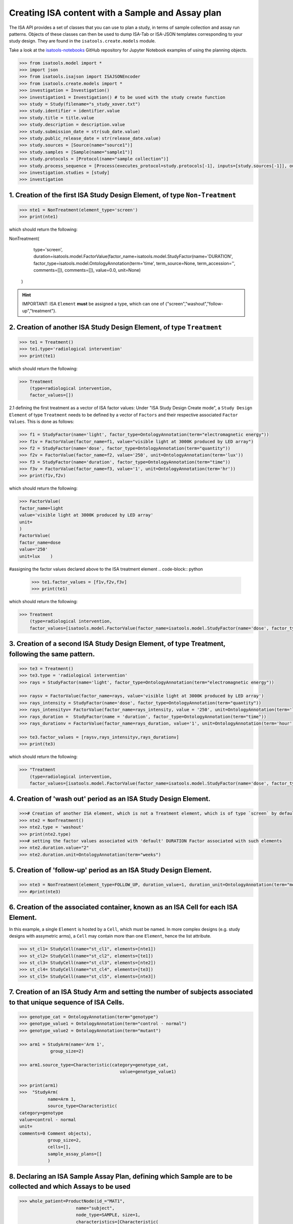#################################################
Creating ISA content with a Sample and Assay plan
#################################################

The ISA API provides a set of classes that you can use to plan a study, in terms of sample collection and assay run patterns. Objects of these classes can then be used to dump ISA-Tab or ISA-JSON templates corresponding to your study design. They are found in the ``isatools.create.models`` module.

Take a look at the `isatools-notebooks <https://github.com/ISA-tools/isatools-notebooks>`_ GitHub repository for Jupyter Notebook examples of using the planning objects.




.. code-block:: python

    >>> from isatools.model import *
    >>> import json
    >>> from isatools.isajson import ISAJSONEncoder
    >>> from isatools.create.models import *
    >>> investigation = Investigation()
    >>> investigation1 = Investigation() # to be used with the study create function
    >>> study = Study(filename="s_study_xover.txt")
    >>> study.identifier = identifier.value
    >>> study.title = title.value
    >>> study.description = description.value
    >>> study.submission_date = str(sub_date.value)
    >>> study.public_release_date = str(release_date.value)
    >>> study.sources = [Source(name="source1")]
    >>> study.samples = [Sample(name="sample1")]
    >>> study.protocols = [Protocol(name="sample collection")]
    >>> study.process_sequence = [Process(executes_protocol=study.protocols[-1], inputs=[study.sources[-1]], outputs=[study.samples[-1]])]
    >>> investigation.studies = [study]
    >>> investigation


1. Creation of the first ISA Study Design Element, of type ``Non-Treatment``
----------------------------------------------------------------------------

.. code-block:: python

    >>> nte1 = NonTreatment(element_type='screen')
    >>> print(nte1)

which should return the following:

.. code-block:: json

NonTreatment(
            type='screen',
            duration=isatools.model.FactorValue(factor_name=isatools.model.StudyFactor(name='DURATION', factor_type=isatools.model.OntologyAnnotation(term='time', term_source=None, term_accession='', comments=[]), comments=[]), value=0.0, unit=None)
        )


.. hint:: IMPORTANT: ISA ``Element`` **must** be assigned a type, which can one of {"screen","washout","follow-up","treatment"}.


2. Creation of another ISA Study Design Element, of type ``Treatment``
----------------------------------------------------------------------


.. code-block:: python

    >>> te1 = Treatment()
    >>> te1.type='radiological intervention'
    >>> print(te1)

which should return the following:

.. code-block:: python

    >>> Treatment
        (type=radiological intervention,
        factor_values=[])


2.1 defining the first treatment as a vector of ISA factor values:
Under "ISA Study Design Create mode", a ``Study Design Element`` of type ``Treatment`` needs to be defined by a
vector of ``Factors`` and their respective associated ``Factor Values``. This is done as follows:

.. code-block:: python

    >>> f1 = StudyFactor(name='light', factor_type=OntologyAnnotation(term="electromagnetic energy"))
    >>> f1v = FactorValue(factor_name=f1, value="visible light at 3000K produced by LED array")
    >>> f2 = StudyFactor(name='dose', factor_type=OntologyAnnotation(term="quantity"))
    >>> f2v = FactorValue(factor_name=f2, value='250', unit=OntologyAnnotation(term='lux'))
    >>> f3 = StudyFactor(name='duration', factor_type=OntologyAnnotation(term="time"))
    >>> f3v = FactorValue(factor_name=f3, value='1', unit=OntologyAnnotation(term='hr'))
    >>> print(f1v,f2v)

which should return the following:

.. code-block:: python

    >>> FactorValue(
    factor_name=light
    value='visible light at 3000K produced by LED array'
    unit=
    )
    FactorValue(
    factor_name=dose
    value='250'
    unit=lux    )

#assigning the factor values declared above to the ISA treatment element
.. code-block:: python

    >>> te1.factor_values = [f1v,f2v,f3v]
    >>> print(te1)

which should return the following:

.. code-block:: python

    >>> Treatment
        (type=radiological intervention,
        factor_values=[isatools.model.FactorValue(factor_name=isatools.model.StudyFactor(name='dose', factor_type=isatools.model.OntologyAnnotation(term='quantity', term_source=None, term_accession='', comments=[]), comments=[]), value='250', unit=isatools.model.OntologyAnnotation(term='lux', term_source=None, term_accession='', comments=[])), isatools.model.FactorValue(factor_name=isatools.model.StudyFactor(name='duration', factor_type=isatools.model.OntologyAnnotation(term='time', term_source=None, term_accession='', comments=[]), comments=[]), value='1', unit=isatools.model.OntologyAnnotation(term='hr', term_source=None, term_accession='', comments=[])), isatools.model.FactorValue(factor_name=isatools.model.StudyFactor(name='light', factor_type=isatools.model.OntologyAnnotation(term='electromagnetic energy', term_source=None, term_accession='', comments=[]), comments=[]), value='visible light at 3000K produced by LED array', unit=None)])


3. Creation of a second  ISA Study Design Element, of type Treatment, following the same pattern.
-------------------------------------------------------------------------------------------------

.. code-block:: python

    >>> te3 = Treatment()
    >>> te3.type = 'radiological intervention'
    >>> rays = StudyFactor(name='light', factor_type=OntologyAnnotation(term="electromagnetic energy"))

    >>> raysv = FactorValue(factor_name=rays, value='visible light at 3000K produced by LED array')
    >>> rays_intensity = StudyFactor(name='dose', factor_type=OntologyAnnotation(term="quantity"))
    >>> rays_intensityv= FactorValue(factor_name=rays_intensity, value = '250', unit=OntologyAnnotation(term='lux'))
    >>> rays_duration =  StudyFactor(name = 'duration', factor_type=OntologyAnnotation(term="time"))
    >>> rays_durationv = FactorValue(factor_name=rays_duration, value='1', unit=OntologyAnnotation(term='hour'))

    >>> te3.factor_values = [raysv,rays_intensityv,rays_durationv]
    >>> print(te3)

which should return the following:

.. code-block:: python

    >>> "Treatment
        (type=radiological intervention,
        factor_values=[isatools.model.FactorValue(factor_name=isatools.model.StudyFactor(name='dose', factor_type=isatools.model.OntologyAnnotation(term='quantity', term_source=None, term_accession='', comments=[]), comments=[]), value='250', unit=isatools.model.OntologyAnnotation(term='lux', term_source=None, term_accession='', comments=[])), isatools.model.FactorValue(factor_name=isatools.model.StudyFactor(name='duration', factor_type=isatools.model.OntologyAnnotation(term='time', term_source=None, term_accession='', comments=[]), comments=[]), value='1', unit=isatools.model.OntologyAnnotation(term='hour', term_source=None, term_accession='', comments=[])), isatools.model.FactorValue(factor_name=isatools.model.StudyFactor(name='light', factor_type=isatools.model.OntologyAnnotation(term='electromagnetic energy', term_source=None, term_accession='', comments=[]), comments=[]), value='visible light at 3000K produced by LED array', unit=None)])



4. Creation of 'wash out' period as an ISA Study Design Element.
----------------------------------------------------------------

.. code-block:: python

    >>># Creation of another ISA element, which is not a Treatment element, which is of type `screen` by default
    >>> nte2 = NonTreatment()
    >>> nte2.type = 'washout'
    >>> print(nte2.type)
    >>># setting the factor values associated with 'default' DURATION Factor associated with such elements
    >>> nte2.duration.value="2"
    >>> nte2.duration.unit=OntologyAnnotation(term="weeks")


5. Creation of 'follow-up' period as an ISA Study Design Element.
-----------------------------------------------------------------


.. code-block:: python

    >>> nte3 = NonTreatment(element_type=FOLLOW_UP, duration_value=1, duration_unit=OntologyAnnotation(term="month"))
    >>> #print(nte3)


6. Creation of the associated container, known as an ISA Cell for each ISA Element.
-----------------------------------------------------------------------------------


In this example, a single ``Element`` is hosted by a ``Cell``, which must be named. In more complex designs (e.g. study designs with assymetric arms),
a ``Cell`` may contain more than one ``Element``, hence the list attribute.

.. code-block:: python

    >>> st_cl1= StudyCell(name="st_cl1", elements=[nte1])
    >>> st_cl2= StudyCell(name="st_cl2", elements=[te1])
    >>> st_cl3= StudyCell(name="st_cl3", elements=[nte2])
    >>> st_cl4= StudyCell(name="st_cl4", elements=[te3])
    >>> st_cl5= StudyCell(name="st_cl5", elements=[nte3])


7. Creation of an ISA Study Arm and setting the number of subjects associated to that unique sequence of ISA Cells.
-------------------------------------------------------------------------------------------------------------------

.. code-block:: python

    >>> genotype_cat = OntologyAnnotation(term="genotype")
    >>> genotype_value1 = OntologyAnnotation(term="control - normal")
    >>> genotype_value2 = OntologyAnnotation(term="mutant")

    >>> arm1 = StudyArm(name='Arm 1',
                group_size=2)

    >>> arm1.source_type=Characteristic(category=genotype_cat,
                                           value=genotype_value1)

    >>> print(arm1)
    >>>  "StudyArm(
               name=Arm 1,
               source_type=Characteristic(
    category=genotype
    value=control - normal
    unit=
    comments=0 Comment objects),
               group_size=2,
               cells=[],
               sample_assay_plans=[]
               )

8. Declaring an ISA Sample Assay Plan, defining which Sample are to be collected and which Assays to be used
------------------------------------------------------------------------------------------------------------

.. code-block:: python

    >>> whole_patient=ProductNode(id_="MAT1",
                          name="subject",
                          node_type=SAMPLE, size=1,
                          characteristics=[Characteristic(
                                category=OntologyAnnotation(term='organism part'),
                                value=OntologyAnnotation(term='whole organism'))])

    >>> saliva=ProductNode(id_="MAT2", name="saliva", node_type=SAMPLE, size=1, characteristics=[
    Characteristic(category=OntologyAnnotation(term='organism part'),
                   value=OntologyAnnotation(term='saliva'))])

Here we load an isa assay definition in the form of an ordered dictionary. It corresponds to an ISA configuration assay table but expressed in JSON.
We now show how to create an new AssayGraph structure from scratch, as if we were defining a completely new assay type.

.. code-block:: python


   >>> light_sensitivity_phenotyping_1 = OrderedDict([
    ('measurement_type', OntologyAnnotation(term='melatonine concentration')),
    ('technology_type', OntologyAnnotation(term='radioimmunoprecipitation assay')),
     ('extraction', {}),
            ('extract', [
                {
                    'node_type': EXTRACT,
                    'characteristics_category': OntologyAnnotation(term='extract type'),
                    'characteristics_value': OntologyAnnotation(term='extract'),
                    'size': 1,
                    'technical_replicates': None,
                    'is_input_to_next_protocols': True
                }]),

    ('radioimmunoprecipitation', {
                OntologyAnnotation(term='instrument'): [OntologyAnnotation(term='Beckon Dickison XYZ')],
                OntologyAnnotation(term='antibody'): [OntologyAnnotation(term='AbCam antiMelatonine ')],
                OntologyAnnotation(term='time point'): [OntologyAnnotation(term='1 hr'),
                                                        OntologyAnnotation(term='2 hr'),
                                                        OntologyAnnotation(term='3 hr'),
                                                        OntologyAnnotation(term='4 hr'),
                                                        OntologyAnnotation(term='5 hr'),
                                                        OntologyAnnotation(term='6 hr'),
                                                        OntologyAnnotation(term='7 hr'),
                                                        OntologyAnnotation(term='8 hr')]
            }),
            ('raw_data_file', [
                {
                    'node_type': DATA_FILE,
                    'size': 1,
                    'technical_replicates': 1,
                    'is_input_to_next_protocols': False
                }
            ])
    ])
   >>> light_sensitivity_phenotyping_2 = OrderedDict([
        ('measurement_type', OntologyAnnotation(term='light sensitivity')),
        ('technology_type', OntologyAnnotation(term='electroencephalography')),
            ('data_collection', {
                OntologyAnnotation(term='instrument'): [OntologyAnnotation(term='Somnotouch')],
                OntologyAnnotation(term='sampling_rate'): [OntologyAnnotation(term='200 Hz')],
                OntologyAnnotation(term='time point'): [OntologyAnnotation(term='1 hr'),
                                                        OntologyAnnotation(term='2 hr'),
                                                        OntologyAnnotation(term='3 hr'),
                                                        OntologyAnnotation(term='4 hr'),
                                                        OntologyAnnotation(term='5 hr'),
                                                        OntologyAnnotation(term='6 hr'),
                                                        OntologyAnnotation(term='7 hr'),
                                                        OntologyAnnotation(term='8 hr')]
            }),
            ('raw_data_file', [
                {
                    'node_type': DATA_FILE,
                    'size': 1,
                    'technical_replicates': 1,
                    'is_input_to_next_protocols': False
                }
            ])
    ])



.. code-block:: python

   >>> alterness_assay_graph = AssayGraph.generate_assay_plan_from_dict(light_sensitivity_phenotyping_1)
   >>> melatonine_assay_graph = AssayGraph.generate_assay_plan_from_dict(light_sensitivity_phenotyping_2)


   >>> sap1 = SampleAndAssayPlan(name='sap1', sample_plan=[whole_patient,saliva],assay_plan=[alterness_assay_graph,melatonine_assay_graph,general_phenotyping_assay_graph])

   >>> sap1.add_element_to_map(sample_node=saliva, assay_graph=melatonine_assay_graph)
   >>> sap1.add_element_to_map(sample_node=whole_patient, assay_graph=alterness_assay_graph)

   >>> sap1.sample_to_assay_map


Build an ISA Study Design Arm by adding the first set of ISA Cells and setting the Sample Assay Plan
----------------------------------------------------------------------------------------------------

.. code-block:: python

   >>> arm1.add_item_to_arm_map(st_cl1, sap1)
   >>> # print(arm1)


10.1 Now expanding the Arm by adding a new Cell, which uses the same Sample Assay Plan as the one used in Cell #1.
------------------------------------------------------------------------------------------------------------------

Of course, the ``Sample Assay Plan`` for this new ``Cell`` could be different. It would have to be to built as shown before.

.. code-block:: python

   >>> arm1.add_item_to_arm_map(st_cl2, sap1)
   >>> # Adding the last section of the Arm, with a cell which also uses the same sample assay plan.
   >>> arm1.add_item_to_arm_map(st_cl3, sap1)
   >>> arm1.add_item_to_arm_map(st_cl4, sap1)
   >>> arm1.add_item_to_arm_map(st_cl5, sap1)

11. Creation of additional ISA Study Arms and setting the number of subjects associated to that unique sequence of ISA Cells.
-----------------------------------------------------------------------------------------------------------------------------

.. code-block:: python

   >>> arm2 = StudyArm(name='Arm 2')
   >>> arm2.group_size=2
   >>> arm2.source_type=Characteristic(category=genotype_cat,
                                value=genotype_value2)

   >>> arm2.source_type.category
   >>> arm2.add_item_to_arm_map(st_cl1,sap1)
   >>> arm2.add_item_to_arm_map(st_cl4,sap1)
   >>> arm2.add_item_to_arm_map(st_cl3,sap1)
   >>> arm2.add_item_to_arm_map(st_cl2,sap1)
   >>> arm2.add_item_to_arm_map(st_cl5,sap1)


12. We can now create the ISA Study Design object, which will receive the Arms defined by the user.
---------------------------------------------------------------------------------------------------

.. code-block:: python

   >>> study_design_final= StudyDesign(name='trial design #1')
   >>> # print(sd)
   >>> # Adding a study arm to the study design object.
   >>> study_design_final.add_study_arm(arm1)
   >>> study_design_final.add_study_arm(arm2)
   >>> study_finale = study_design_final.generate_isa_study()
   >>> investigation1.studies.append(study_finale)

Let's now serialize the ISA study design to JSON

.. code-block:: python

       >>> import json
       >>> from isatools.isajson import ISAJSONEncoder
       >>> from isatools.create.models import StudyDesignEncoder

       >>> f=json.dumps(study_design_final, cls=StudyDesignEncoder, sort_keys=True, indent=4, separators=(',', ': '))


isatab.dump(investigation1, './')